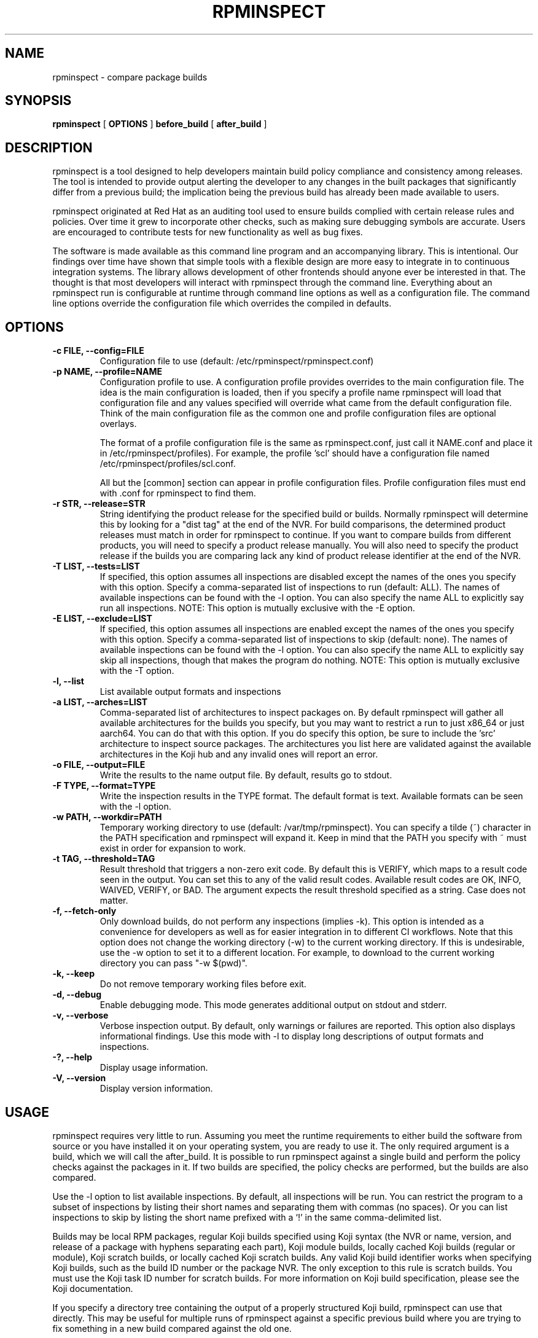 .\" Copyright (C) 2018-2020  Red Hat, Inc.
.\" Author(s):  David Cantrell <dcantrell@redhat.com>
.\"
.\" This program is free software: you can redistribute it and/or modify
.\" it under the terms of the GNU General Public License as published by
.\" the Free Software Foundation, either version 3 of the License, or
.\" (at your option) any later version.
.\"
.\" This program is distributed in the hope that it will be useful,
.\" but WITHOUT ANY WARRANTY; without even the implied warranty of
.\" MERCHANTABILITY or FITNESS FOR A PARTICULAR PURPOSE.  See the
.\" GNU General Public License for more details.
.\"
.\" You should have received a copy of the GNU General Public License
.\" along with this program.  If not, see <https://www.gnu.org/licenses/>.

.TH RPMINSPECT "1" "February 2019" "rpminspect" "Red Hat"
.SH NAME
rpminspect \- compare package builds
.SH SYNOPSIS
.B rpminspect
[
.B OPTIONS
]
.B before_build
[
.B after_build
]
.SH DESCRIPTION
.PP
rpminspect is a tool designed to help developers maintain build policy
compliance and consistency among releases.  The tool is intended to provide
output alerting the developer to any changes in the built packages that
significantly differ from a previous build; the implication being the
previous build has already been made available to users.
.PP
rpminspect originated at Red Hat as an auditing tool used to ensure
builds complied with certain release rules and policies.  Over time it
grew to incorporate other checks, such as making sure debugging
symbols are accurate.  Users are encouraged to contribute tests for
new functionality as well as bug fixes.
.PP
The software is made available as this command line program and an
accompanying library.  This is intentional.  Our findings over time have
shown that simple tools with a flexible design are more easy to integrate
in to continuous integration systems.  The library allows development of
other frontends should anyone ever be interested in that.  The thought
is that most developers will interact with rpminspect through the command
line.  Everything about an rpminspect run is configurable at runtime
through command line options as well as a configuration file.  The command
line options override the configuration file which overrides the compiled
in defaults.
.SH OPTIONS
.PP
.TP
.B \-c FILE, \-\-config=FILE
Configuration file to use (default: /etc/rpminspect/rpminspect.conf)
.TP
.B \-p NAME, \-\-profile=NAME
Configuration profile to use.  A configuration profile provides
overrides to the main configuration file.  The idea is the main
configuration is loaded, then if you specify a profile name rpminspect
will load that configuration file and any values specified will
override what came from the default configuration file.  Think of the
main configuration file as the common one and profile configuration
files are optional overlays.
.RS
.PP
The format of a profile configuration file is the same as
rpminspect.conf, just call it NAME.conf and place it in
/etc/rpminspect/profiles).  For example, the profile 'scl' should have
a configuration file named /etc/rpminspect/profiles/scl.conf.
.PP
All but the [common] section can appear in profile configuration
files.  Profile configuration files must end with .conf for rpminspect
to find them.
.RE
.TP
.B \-r STR, \-\-release=STR
String identifying the product release for the specified build or builds.
Normally rpminspect will determine this by looking for a "dist tag" at
the end of the NVR.  For build comparisons, the determined product releases
must match in order for rpminspect to continue.  If you want to compare
builds from different products, you will need to specify a product release
manually.  You will also need to specify the product release if the builds
you are comparing lack any kind of product release identifier at the end
of the NVR.
.TP
.B \-T LIST, \-\-tests=LIST
If specified, this option assumes all inspections are disabled except the
names of the ones you specify with this option.  Specify a comma-separated
list of inspections to run (default: ALL).  The names of available
inspections can be found with the \-l option.  You can also specify the
name ALL to explicitly say run all inspections.  NOTE:  This option is
mutually exclusive with the \-E option.
.TP
.B \-E LIST, \-\-exclude=LIST
If specified, this option assumes all inspections are enabled except the
names of the ones you specify with this option.  Specify a comma-separated
list of inspections to skip (default: none).  The names of available
inspections can be found with the \-l option.  You can also specify the
name ALL to explicitly say skip all inspections, though that makes the
program do nothing.  NOTE:  This option is mutually exclusive with
the \-T option.
.TP
.B \-l, \-\-list
List available output formats and inspections
.TP
.B \-a LIST, \-\-arches=LIST
Comma-separated list of architectures to inspect packages on.  By default
rpminspect will gather all available architectures for the builds you
specify, but you may want to restrict a run to just x86_64 or just
aarch64.  You can do that with this option.  If you do specify this
option, be sure to include the 'src' architecture to inspect source
packages.  The architectures you list here are validated against the
available architectures in the Koji hub and any invalid ones will report
an error.
.TP
.B \-o FILE, \-\-output=FILE
Write the results to the name output file.  By default, results go to
stdout.
.TP
.B \-F TYPE, \-\-format=TYPE
Write the inspection results in the TYPE format.  The default format
is text.  Available formats can be seen with the \-l option.
.TP
.B \-w PATH, \-\-workdir=PATH
Temporary working directory to use (default: /var/tmp/rpminspect).  You
can specify a tilde (~) character in the PATH specification and rpminspect
will expand it.  Keep in mind that the PATH you specify with ~ must exist
in order for expansion to work.
.TP
.B \-t TAG, \-\-threshold=TAG
Result threshold that triggers a non-zero exit code.  By default this is
VERIFY, which maps to a result code seen in the output.  You can set this
to any of the valid result codes.  Available result codes are OK, INFO,
WAIVED, VERIFY, or BAD.  The argument expects the result threshold specified
as a string.  Case does not matter.
.TP
.B \-f, \-\-fetch\-only
Only download builds, do not perform any inspections (implies \-k).
This option is intended as a convenience for developers as well as for
easier integration in to different CI workflows.  Note that this
option does not change the working directory (\-w) to the current
working directory.  If this is undesirable, use the \-w option to set
it to a different location.  For example, to download to the current
working directory you can pass "\-w $(pwd)".
.TP
.B \-k, \-\-keep
Do not remove temporary working files before exit.
.TP
.B \-d, \-\-debug
Enable debugging mode.  This mode generates additional output on
stdout and stderr.
.TP
.B \-v, \-\-verbose
Verbose inspection output.  By default, only warnings or failures are
reported.  This option also displays informational findings.  Use this
mode with \-l to display long descriptions of output formats and
inspections.
.TP
.B \-?, \-\-help
Display usage information.
.TP
.B \-V, \-\-version
Display version information.
.SH USAGE
.PP
rpminspect requires very little to run.  Assuming you meet the runtime
requirements to either build the software from source or you have installed
it on your operating system, you are ready to use it.  The only required
argument is a build, which we will call the after_build.  It is possible
to run rpminspect against a single build and perform the policy checks
against the packages in it.  If two builds are specified, the policy checks
are performed, but the builds are also compared.
.PP
Use the -l option to list available inspections.  By default, all inspections
will be run.  You can restrict the program to a subset of inspections by
listing their short names and separating them with commas (no spaces).  Or
you can list inspections to skip by listing the short name prefixed with a
`!' in the same comma-delimited list.
.PP
Builds may be local RPM packages, regular Koji builds specified using Koji
syntax (the NVR or name, version, and release of a package with hyphens
separating each part), Koji module builds, locally cached Koji builds
(regular or module), Koji scratch builds, or locally cached Koji scratch
builds.  Any valid Koji build identifier works when specifying Koji builds,
such as the build ID number or the package NVR.  The only exception to this
rule is scratch builds.  You must use the Koji task ID number for scratch
builds.  For more information on Koji build specification, please see the
Koji documentation.
.PP
If you specify a directory tree containing the output of a properly structured
Koji build, rpminspect can use that directly.  This may be useful for multiple
runs of rpminspect against a specific previous build where you are trying to
fix something in a new build compared against the old one.
.PP
Local RPM packages may be specified directly too if you just want to use
rpminspect on a single RPM.  You may specify a single RPM package or two if you
want rpminspect to perform the comparison inspections.
.PP
Examples:
.IP
rpminspect \-T ALL \-k zlib-1.2.7-1.fc29 zlib-1.2.7-2.fc29
.IP
rpminspect \-T license,elfsyms perl-5.28.0-47.fc6 perl-5.28.1-1.fc6
.IP
rpminspect \-T !manpage x3270-3.6ga5-6.fc31 x3270-3.6ga6-1.fc31
.IP
rpminspect \-T ALL \-a ppc64le zsh-5.7.1-3.fc31 zsh-5.7.1-4.fc31
.IP
rpminspect \-E disttag \-a ppc64le zsh-5.7.1-3.fc31 zsh-5.7.1-4.fc31
.PP
The end result of running rpminspect is a report on standard output explaining
what was found.  Descriptions of actions developers can take are provided in
the findings.
.SH SEE ALSO
.na
.nh
.BR rpm (8)
.SH AUTHOR
.PP
.nf
David Cantrell <dcantrell@redhat.com>
.fi
